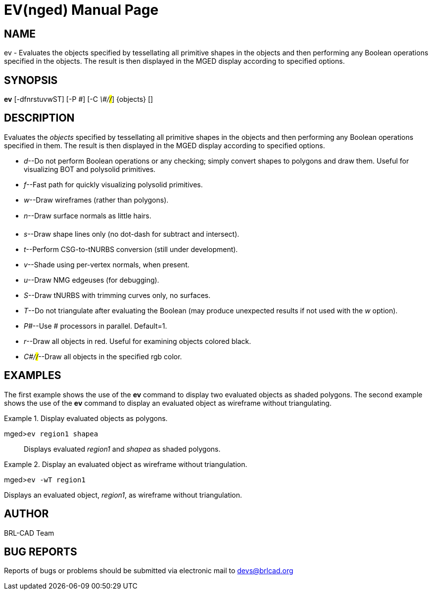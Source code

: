 = EV(nged)
BRL-CAD Team
:doctype: manpage
:man manual: BRL-CAD User Commands
:man source: BRL-CAD
:page-layout: base

== NAME

ev - Evaluates the objects specified by tessellating all primitive shapes
	in the objects and then performing any Boolean operations specified in the objects.
	The result is then displayed in the MGED display according to specified options.
   

== SYNOPSIS

*ev* [-dfnrstuvwST] [-P _\#_] [-C _\#/#/#_] {objects} []

== DESCRIPTION

Evaluates the _objects_ specified by tessellating all primitive shapes in the objects and then performing any Boolean operations specified in them. The result is then displayed in the MGED display according to specified options.

* __d__--Do not perform Boolean operations or any checking; simply convert shapes to polygons and draw them. Useful for visualizing BOT and polysolid primitives. 
* __f__--Fast path for quickly visualizing polysolid primitives. 
* __w__--Draw wireframes (rather than polygons). 
* __n__--Draw surface normals as little hairs. 
* __s__--Draw shape lines only (no dot-dash for subtract and intersect). 
* __t__--Perform CSG-to-tNURBS conversion (still under development). 
* __v__--Shade using per-vertex normals, when present. 
* __u__--Draw NMG edgeuses (for debugging). 
* __S__--Draw tNURBS with trimming curves only, no surfaces. 
* __T__--Do not triangulate after evaluating the Boolean (may produce unexpected results if not used with the _w_ option). 
* __P#__--Use # processors in parallel. Default=1. 
* __r__--Draw all objects in red. Useful for examining objects colored black. 
* __C#/#/#__--Draw all objects in the specified rgb color. 


== EXAMPLES

The first example shows the use of the [cmd]*ev* command to display two evaluated objects as shaded  	polygons.  The second example shows the use of the [cmd]*ev* command to display an evaluated object as 	wireframe without triangulating. 

.Display evaluated objects as polygons.
====

[prompt]#mged>#[ui]`ev region1 shapea`::
Displays evaluated _region1_ and _shapea_ as shaded polygons. 
====

.Display an evaluated object as wireframe without triangulation.
====
[prompt]#mged>#[ui]`ev -wT region1`

Displays an evaluated object, __region1__, as wireframe without triangulation. 
====

== AUTHOR

BRL-CAD Team

== BUG REPORTS

Reports of bugs or problems should be submitted via electronic mail to mailto:devs@brlcad.org[]